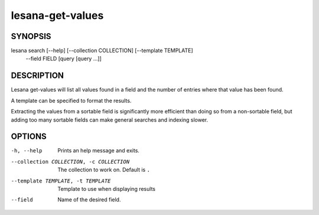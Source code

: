=================
lesana-get-values
=================

SYNOPSIS
========

lesana search [--help] [--collection COLLECTION] [--template TEMPLATE] \
   --field FIELD [query [query ...]]

DESCRIPTION
===========

Lesana get-values will list all values found in a field and the number
of entries where that value has been found.

A template can be specified to format the results.

Extracting the values from a sortable field is significantly more
efficient than doing so from a non-sortable field, but adding too many
sortable fields can make general searches and indexing slower.

OPTIONS
=======

-h, --help
   Prints an help message and exits.
--collection COLLECTION, -c COLLECTION
   The collection to work on. Default is ``.``
--template TEMPLATE, -t TEMPLATE
   Template to use when displaying results
--field
   Name of the desired field.
